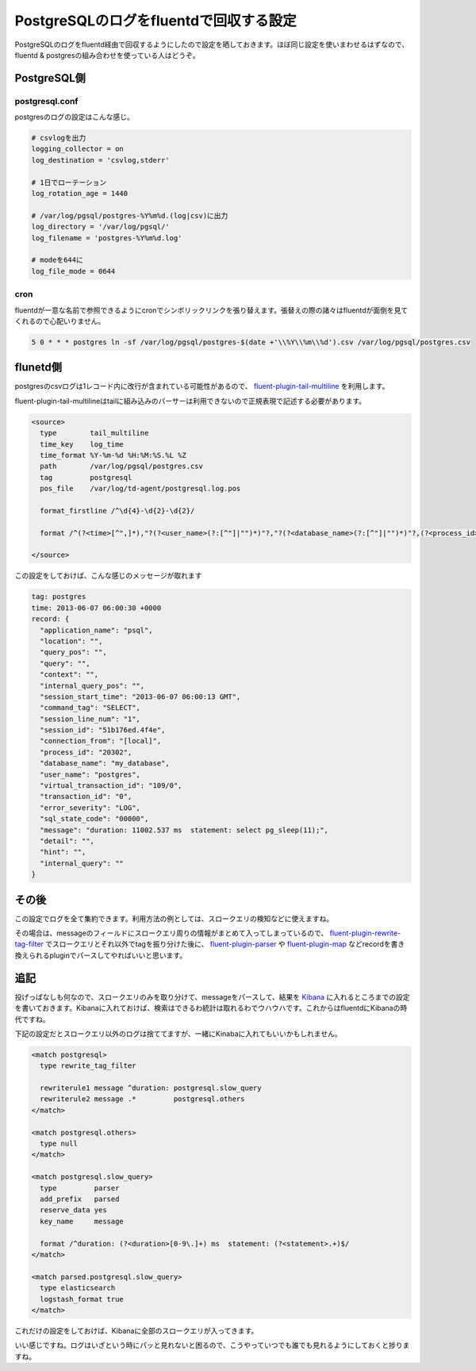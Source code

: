 #######################################
PostgreSQLのログをfluentdで回収する設定
#######################################



.. author:: default
.. categories:: Programming
.. tags:: fluentd PostgreSQL
.. comments::

PostgreSQLのログをfluentd経由で回収するようにしたので設定を晒しておきます。ほぼ同じ設定を使いまわせるはずなので、fluentd & postgresの組み合わせを使っている人はどうぞ。

.. more::

************
PostgreSQL側
************

postgresql.conf
===============

postgresのログの設定はこんな感じ。

.. code-block:: none

    # csvlogを出力
    logging_collector = on
    log_destination = 'csvlog,stderr'

    # 1日でローテーション
    log_rotation_age = 1440

    # /var/log/pgsql/postgres-%Y%m%d.(log|csv)に出力
    log_directory = '/var/log/pgsql/'
    log_filename = 'postgres-%Y%m%d.log'

    # modeを644に
    log_file_mode = 0644



cron
====

fluentdが一意な名前で参照できるようにcronでシンボリックリンクを張り替えます。張替えの際の諸々はfluentdが面倒を見てくれるので心配いりません。

.. code-block:: none

    5 0 * * * postgres ln -sf /var/log/pgsql/postgres-$(date +'\\%Y\\%m\\%d').csv /var/log/pgsql/postgres.csv

*********
flunetd側
*********

postgresのcsvログは1レコード内に改行が含まれている可能性があるので、 `fluent-plugin-tail-multiline <https://github.com/tomohisaota/fluent-plugin-tail-multiline>`_ を利用します。

fluent-plugin-tail-multilineはtailに組み込みのパーサーは利用できないので正規表現で記述する必要があります。

.. code-block:: none

    <source>
      type        tail_multiline
      time_key    log_time
      time_format %Y-%m-%d %H:%M:%S.%L %Z
      path        /var/log/pgsql/postgres.csv
      tag         postgresql
      pos_file    /var/log/td-agent/postgresql.log.pos

      format_firstline /^\d{4}-\d{2}-\d{2}/

      format /^(?<time>[^",]*),"?(?<user_name>(?:[^"]|"")*)"?,"?(?<database_name>(?:[^"]|"")*)"?,(?<process_id>[^",]*),"?(?<connection_from>(?:[^"]|"")*)"?,(?<session_id>[^",]*),(?<session_line_num>[^",]*),"?(?<command_tag>(?:[^"]|"")*)"?,(?<session_start_time>[^",]*),(?<virtual_transaction_id>[^",]*),(?<transaction_id>[^",]*),(?<error_severity>[^",]*),(?<sql_state_code>[^",]*),"?(?<message>(?:[^"]|"")*)"?,(?<detail>[^",]*),"?(?<hint>(?:[^"]|"")*)"?,(?<internal_query>[^",]*),(?<internal_query_pos>[^",]*),(?<context>[^",]*),(?<query>[^",]*),(?<query_pos>[^",]*),(?<location>[^",]*),"?(?<application_name>(?:[^"]|"")*)"?$/
      
    </source>



この設定をしておけば、こんな感じのメッセージが取れます

.. code-block:: none

   tag: postgres
   time: 2013-06-07 06:00:30 +0000
   record: {
     "application_name": "psql",
     "location": "",
     "query_pos": "",
     "query": "",
     "context": "",
     "internal_query_pos": "",
     "session_start_time": "2013-06-07 06:00:13 GMT",
     "command_tag": "SELECT",
     "session_line_num": "1",
     "session_id": "51b176ed.4f4e",
     "connection_from": "[local]",
     "process_id": "20302",
     "database_name": "my_database",
     "user_name": "postgres",
     "virtual_transaction_id": "109/0",
     "transaction_id": "0",
     "error_severity": "LOG",
     "sql_state_code": "00000",
     "message": "duration: 11002.537 ms  statement: select pg_sleep(11);",
     "detail": "",
     "hint": "",
     "internal_query": ""
   }


******
その後
******

この設定でログを全て集約できます。利用方法の例としては、スロークエリの検知などに使えますね。

その場合は、messageのフィールドにスロークエリ周りの情報がまとめて入ってしまっているので、 `fluent-plugin-rewrite-tag-filter <https://github.com/y-ken/fluent-plugin-rewrite-tag-filter>`_ でスロークエリとそれ以外でtagを振り分けた後に、 `fluent-plugin-parser <https://github.com/tagomoris/fluent-plugin-parser>`_ や `fluent-plugin-map <https://github.com/tomity/fluent-plugin-map>`_ などrecordを書き換えられるpluginでパースしてやればいいと思います。


****
追記
****

投げっぱなしも何なので、スロークエリのみを取り分けて、messageをパースして、結果を `Kibana <http://kibana.org/>`_ に入れるところまでの設定を書いておきます。Kibanaに入れておけば、検索はできるわ統計は取れるわでウハウハです。これからはfluentdにKibanaの時代ですね。

下記の設定だとスロークエリ以外のログは捨ててますが、一緒にKinabaに入れてもいいかもしれません。

.. code-block:: none

    <match postgresql>
      type rewrite_tag_filter

      rewriterule1 message ^duration: postgresql.slow_query
      rewriterule2 message .*         postgresql.others
    </match>

    <match postgresql.others>
      type null
    </match>

    <match postgresql.slow_query>
      type         parser
      add_prefix   parsed
      reserve_data yes
      key_name     message

      format /^duration: (?<duration>[0-9\.]+) ms  statement: (?<statement>.+)$/
    </match>

    <match parsed.postgresql.slow_query>
      type elasticsearch
      logstash_format true
    </match>


これだけの設定をしておけば、Kibanaに全部のスロークエリが入ってきます。

.. image:: ../../../_static/images/blog/kibana_slow_query.jpg

いい感じですね。ログはいざという時にパッと見れないと困るので、こうやっていつでも誰でも見れるようにしておくと捗りますね。
